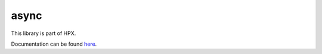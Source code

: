 
..
    Copyright (c) 2019 The STE||AR-Group

    SPDX-License-Identifier: BSL-1.0
    Distributed under the Boost Software License, Version 1.0. (See accompanying
    file LICENSE_1_0.txt or copy at http://www.boost.org/LICENSE_1_0.txt)

=====
async
=====

This library is part of HPX.

Documentation can be found `here
<https://stellar-group.github.io/hpx-docs/latest/html/libs/async_distributed/docs/index.html>`__.
